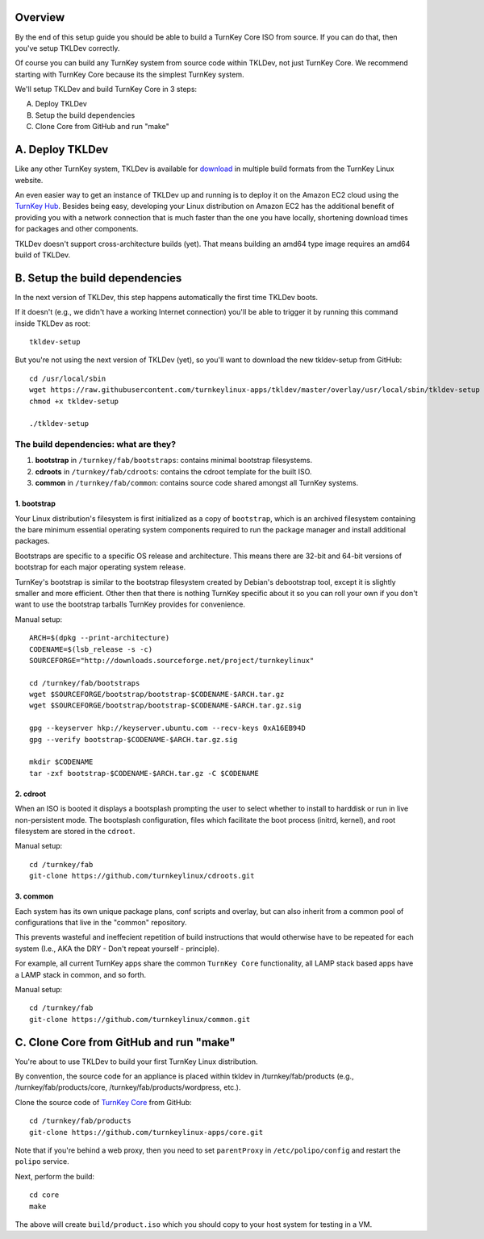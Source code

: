 Overview
========

By the end of this setup guide you should be able to build a TurnKey
Core ISO from source. If you can do that, then you've setup TKLDev
correctly.

Of course you can build any TurnKey system from source code within
TKLDev, not just TurnKey Core. We recommend starting with TurnKey Core
because its the simplest TurnKey system.

We'll setup TKLDev and build TurnKey Core in 3 steps:

A. Deploy TKLDev
B. Setup the build dependencies
C. Clone Core from GitHub and run "make"

A. Deploy TKLDev
================

Like any other TurnKey system, TKLDev is available for `download`_ in
multiple build formats from the TurnKey Linux website. 

An even easier way to get an instance of TKLDev up and running is to
deploy it on the Amazon EC2 cloud using the `TurnKey Hub`_. Besides
being easy, developing your Linux distribution on Amazon EC2 has the
additional benefit of providing you with a network connection that is
much faster than the one you have locally, shortening download times for
packages and other components.

TKLDev doesn't support cross-architecture builds (yet). That means
building an amd64 type image requires an amd64 build of TKLDev. 

.. _TurnKey Hub: https://hub.turnkeylinux.org/
.. _download: http://www.turnkeylinux.org/tkldev/

B. Setup the build dependencies
===============================

In the next version of TKLDev, this step happens automatically the first
time TKLDev boots. 

If it doesn't (e.g., we didn't have a working Internet connection)
you'll be able to trigger it by running this command inside TKLDev as
root::

    tkldev-setup

But you're not using the next version of TKLDev (yet), so you'll want to
download the new tkldev-setup from GitHub::

    cd /usr/local/sbin
    wget https://raw.githubusercontent.com/turnkeylinux-apps/tkldev/master/overlay/usr/local/sbin/tkldev-setup
    chmod +x tkldev-setup

    ./tkldev-setup

The build dependencies: what are they?
--------------------------------------

1. **bootstrap** in ``/turnkey/fab/bootstraps``: contains minimal bootstrap filesystems.

2. **cdroots** in ``/turnkey/fab/cdroots``: contains the cdroot template for the built
   ISO.

3. **common** in ``/turnkey/fab/common``: contains source code shared amongst all
   TurnKey systems.

1. bootstrap
''''''''''''

Your Linux distribution's filesystem is first initialized as a copy of
``bootstrap``, which is an archived filesystem containing the bare
minimum essential operating system components required to run the
package manager and install additional packages.

Bootstraps are specific to a specific OS release and architecture. This
means there are 32-bit and 64-bit versions of bootstrap for each major
operating system release.

TurnKey's bootstrap is similar to the bootstrap filesystem created by
Debian's debootstrap tool, except it is slightly smaller and more
efficient. Other then that there is nothing TurnKey specific about it so
you can roll your own if you don't want to use the bootstrap tarballs
TurnKey provides for convenience.

Manual setup::

    ARCH=$(dpkg --print-architecture)
    CODENAME=$(lsb_release -s -c)
    SOURCEFORGE="http://downloads.sourceforge.net/project/turnkeylinux"

    cd /turnkey/fab/bootstraps
    wget $SOURCEFORGE/bootstrap/bootstrap-$CODENAME-$ARCH.tar.gz
    wget $SOURCEFORGE/bootstrap/bootstrap-$CODENAME-$ARCH.tar.gz.sig

    gpg --keyserver hkp://keyserver.ubuntu.com --recv-keys 0xA16EB94D
    gpg --verify bootstrap-$CODENAME-$ARCH.tar.gz.sig

    mkdir $CODENAME
    tar -zxf bootstrap-$CODENAME-$ARCH.tar.gz -C $CODENAME

2. cdroot
'''''''''

When an ISO is booted it displays a bootsplash prompting the user to
select whether to install to harddisk or run in live non-persistent
mode. The bootsplash configuration, files which facilitate the boot
process (initrd, kernel), and root filesystem are stored in the
``cdroot``.

Manual setup::

    cd /turnkey/fab
    git-clone https://github.com/turnkeylinux/cdroots.git

3. common
'''''''''

Each system has its own unique package plans, conf scripts and overlay,
but can also inherit from a common pool of configurations that live in
the "common" repository.

This prevents wasteful and ineffecient repetition of build instructions
that would otherwise have to be repeated for each system (I.e., AKA the
DRY - Don't repeat yourself - principle).

For example, all current TurnKey apps share the common ``TurnKey Core``
functionality, all LAMP stack based apps have a LAMP stack in common,
and so forth.

Manual setup::

    cd /turnkey/fab
    git-clone https://github.com/turnkeylinux/common.git

C. Clone Core from GitHub and run "make"
========================================

You're about to use TKLDev to build your first TurnKey Linux
distribution.

By convention, the source code for an appliance is placed within tkldev
in /turnkey/fab/products (e.g., /turnkey/fab/products/core,
/turnkey/fab/products/wordpress, etc.).

Clone the source code of `TurnKey Core`_ from GitHub::

    cd /turnkey/fab/products
    git-clone https://github.com/turnkeylinux-apps/core.git

Note that if you're behind a web proxy, then you need to set
``parentProxy`` in ``/etc/polipo/config`` and restart the ``polipo``
service.

Next, perform the build::

    cd core
    make

The above will create ``build/product.iso`` which you should copy to
your host system for testing in a VM.

.. _TurnKey Core: http://www.turnkeylinux.org/core/
